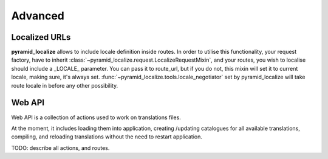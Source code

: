 Advanced
========

Localized URLs
--------------

**pyramid_localize** allows to include locale definition inside routes. In order to utilise this functionality, your request factory, have to inherit :class:`~pyramid_localize.request.LocalizeRequestMixin`, and your routes, you wish to localise should include a _LOCALE_ parameter. You can pass it to route_url, but if you do not, this mixin will set it to current locale, making sure, it's always set. :func:`~pyramid_localize.tools.locale_negotiator` set by pyramid_localize will take route locale in before any other possibility.


.. _web-api:

Web API
-------

Web API is a collection of actions used to work on translations files.

At the moment, it includes loading them into application, creating /updating catalogues for all available translations, compiling, and reloading translations without the need to restart application.

TODO: describe all actions, and routes.
